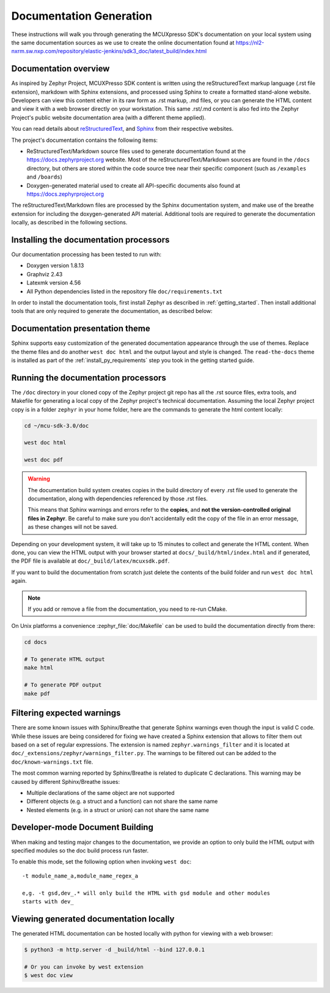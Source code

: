 .. _zephyr_doc:

Documentation Generation
########################

These instructions will walk you through generating the MCUXpresso SDK's
documentation on your local system using the same documentation sources
as we use to create the online documentation found at
https://nl2-nxrm.sw.nxp.com/repository/elastic-jenkins/sdk3_doc/latest_build/index.html

.. _documentation-overview:

Documentation overview
**********************

As inspired by Zephyr Project, MCUXPresso SDK content is written using the reStructuredText markup
language (.rst file extension), markdown with Sphinx extensions, and processed
using Sphinx to create a formatted stand-alone website. Developers can
view this content either in its raw form as .rst markup, .md files, or you
can generate the HTML content and view it with a web browser directly on
your workstation. This same .rst/.md content is also fed into the Zephyr
Project's public website documentation area (with a different theme
applied).

You can read details about `reStructuredText`_, and `Sphinx`_ from
their respective websites.

The project's documentation contains the following items:

* ReStructuredText/Markdown source files used to generate documentation found at the
  https://docs.zephyrproject.org website. Most of the reStructuredText/Markdown sources
  are found in the ``/docs`` directory, but others are stored within the
  code source tree near their specific component (such as ``/examples`` and
  ``/boards``)

* Doxygen-generated material used to create all API-specific documents
  also found at https://docs.zephyrproject.org

.. graphviz::
   :caption: Schematic of the documentation build process

   digraph {
      rankdir=LR

      images [shape="rectangle" label=".png, .jpg\nimages"]
      markdown [shape="rectangle" label=".md\nmarkdown files"]
      rst [shape="rectangle" label="restructuredText\nfiles"]
      modulen [shape="rectangle" label="Module N"]
      module1 [shape="rectangle" label="Module 1\ne,g. mid_wireless"]
      module_file [shape="rectangle" label="Module File\n_cfg/user_config.yml"]
      module_usr [shape="rectangle" label="-t mid_wireless\nUser Specify Modules"]
      conf [shape="rectangle" label="conf.py\nconfiguration"]
      rtd [shape="rectangle" label="read-the-docs\ntheme"]
      header [shape="rectangle" label="c header\ncomments"]
      doxycfg [shape="rectangle" label="Doxyfile\nDoxygen Config File"]
      xml [shape="rectangle" label="XML"]
      html [shape="rectangle" label="HTML\nweb site"]
      pdf [shape="rectangle" label="PDF\nprintable"]
      sphinx[shape="ellipse" label="sphinx +\nbreathe,\ndocutils"]

      images -> module1
      rst -> module1
      markdown -> module1
      module1 -> module_file
      modulen -> module_file
      module_file -> sphinx
      module_usr -> sphinx
      conf -> sphinx
      header -> doxygen
      doxycfg -> doxygen
      doxygen -> xml
      xml-> sphinx
      rtd -> sphinx
      sphinx -> html
      sphinx -> pdf
   }


The reStructuredText/Markdown files are processed by the Sphinx documentation system,
and make use of the breathe extension for including the doxygen-generated API
material.  Additional tools are required to generate the
documentation locally, as described in the following sections.

.. _documentation-processors:

Installing the documentation processors
***************************************

Our documentation processing has been tested to run with:

* Doxygen version 1.8.13
* Graphviz 2.43
* Latexmk version 4.56
* All Python dependencies listed in the repository file
  ``doc/requirements.txt``

In order to install the documentation tools, first install Zephyr as
described in :ref:`getting_started`. Then install additional tools
that are only required to generate the documentation,
as described below:

.. doc_processors_installation_start

.. tabs::

   .. group-tab:: Linux

      Common to all Linux installations, install the Python dependencies
      required to build the documentation:

      .. code-block:: console

         pip install -r docs/requirements.txt

      On Ubuntu Linux:

      .. code-block:: console

         sudo apt-get install --no-install-recommends doxygen graphviz librsvg2-bin \
         texlive-latex-base texlive-latex-extra latexmk texlive-fonts-recommended

      On Fedora Linux:

      .. code-block:: console

         sudo dnf install doxygen graphviz texlive-latex latexmk \
         texlive-collection-fontsrecommended librsvg2-tools

      On Clear Linux:

      .. code-block:: console

         sudo swupd bundle-add texlive graphviz

      On Arch Linux:

      .. code-block:: console

         sudo pacman -S graphviz doxygen librsvg texlive-core texlive-bin \
         texlive-latexextra texlive-fontsextra

   .. group-tab:: macOS

      Install the Python dependencies required to build the documentation:

      .. code-block:: console

         pip install -r ~/zephyrproject/zephyr/doc/requirements.txt

      Use ``brew`` and ``tlmgr`` to install the tools:

      .. code-block:: console

         brew install doxygen graphviz mactex librsvg
         tlmgr install latexmk
         tlmgr install collection-fontsrecommended

   .. group-tab:: Windows

      Install the Python dependencies required to build the documentation:

      .. code-block:: console

         pip install -r %HOMEPATH$\zephyrproject\zephyr\doc\requirements.txt

      Open a ``cmd.exe`` window as **Administrator** and run the following command:

      .. code-block:: console

         choco install doxygen.install graphviz strawberryperl miktex rsvg-convert

      .. note::
         On Windows, the Sphinx executable ``sphinx-build.exe`` is placed in
         the ``Scripts`` folder of your Python installation path.
         Depending on how you have installed Python, you might need to
         add this folder to your ``PATH`` environment variable. Follow
         the instructions in `Windows Python Path`_ to add those if needed.

.. doc_processors_installation_end

Documentation presentation theme
********************************

Sphinx supports easy customization of the generated documentation
appearance through the use of themes. Replace the theme files and do
another ``west doc html`` and the output layout and style is changed.
The ``read-the-docs`` theme is installed as part of the
:ref:`install_py_requirements` step you took in the getting started
guide.

Running the documentation processors
************************************

The ``/doc`` directory in your cloned copy of the Zephyr project git
repo has all the .rst source files, extra tools, and Makefile for
generating a local copy of the Zephyr project's technical documentation.
Assuming the local Zephyr project copy is in a folder ``zephyr`` in your home
folder, here are the commands to generate the html content locally:

.. code-block:: console

   cd ~/mcu-sdk-3.0/doc

   west doc html

   west doc pdf

.. warning::

   The documentation build system creates copies in the build
   directory of every .rst file used to generate the documentation,
   along with dependencies referenced by those .rst files.

   This means that Sphinx warnings and errors refer to the **copies**,
   and **not the version-controlled original files in Zephyr**. Be
   careful to make sure you don't accidentally edit the copy of the
   file in an error message, as these changes will not be saved.

Depending on your development system, it will take up to 15 minutes to
collect and generate the HTML content.  When done, you can view the HTML
output with your browser started at ``docs/_build/html/index.html`` and
if generated, the PDF file is available at ``doc/_build/latex/mcuxsdk.pdf``.

If you want to build the documentation from scratch just delete the contents
of the build folder and run ``west doc html`` again.

.. note::

   If you add or remove a file from the documentation, you need to re-run CMake.

On Unix platforms a convenience :zephyr_file:`doc/Makefile` can be used to
build the documentation directly from there:

.. code-block:: console

   cd docs

   # To generate HTML output
   make html

   # To generate PDF output
   make pdf

Filtering expected warnings
***************************

There are some known issues with Sphinx/Breathe that generate Sphinx warnings
even though the input is valid C code. While these issues are being considered
for fixing we have created a Sphinx extension that allows to filter them out
based on a set of regular expressions. The extension is named
``zephyr.warnings_filter`` and it is located at
``doc/_extensions/zephyr/warnings_filter.py``. The warnings to be filtered out
can be added to the ``doc/known-warnings.txt`` file.

The most common warning reported by Sphinx/Breathe is related to duplicate C
declarations. This warning may be caused by different Sphinx/Breathe issues:

- Multiple declarations of the same object are not supported
- Different objects (e.g. a struct and a function) can not share the same name
- Nested elements (e.g. in a struct or union) can not share the same name

Developer-mode Document Building
********************************

When making and testing major changes to the documentation, we provide an option
to only build the HTML output with specified modules so the doc build process run
faster.

To enable this mode, set the following option when invoking ``west doc``::

   -t module_name_a,module_name_regex_a

   e,g. -t gsd,dev_.* will only build the HTML with gsd module and other modules
   starts with dev_

Viewing generated documentation locally
***************************************

The generated HTML documentation can be hosted locally with python for viewing
with a web browser:

.. code-block:: console

   $ python3 -m http.server -d _build/html --bind 127.0.0.1

   # Or you can invoke by west extension
   $ west doc view

.. _reStructuredText: http://sphinx-doc.org/rest.html
.. _Sphinx: http://sphinx-doc.org/
.. _Windows Python Path: https://docs.python.org/3/using/windows.html#finding-the-python-executable
.. _Doxygen External Documentation: https://www.doxygen.nl/manual/external.html
